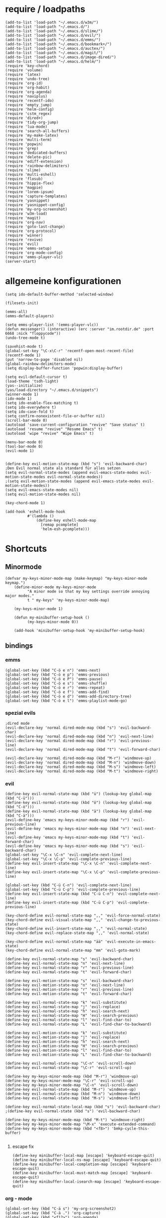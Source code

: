 * require / loadpaths
#+BEGIN_SRC elisp :tangle emacs_config.el
(add-to-list 'load-path "~/.emacs.d/w3m/")
(add-to-list 'load-path "~/.emacs.d/")
(add-to-list 'load-path "~/.emacs.d/slime/")
(add-to-list 'load-path "~/.emacs.d/evil/")
(add-to-list 'load-path "~/.emacs.d/emms/")
(add-to-list 'load-path "~/.emacs.d/bookmark+/")
(add-to-list 'load-path "~/.emacs.d/auctex/")
(add-to-list 'load-path "~/.emacs.d/magit/")
(add-to-list 'load-path "~/.emacs.d/image-dired/")
(add-to-list 'load-path "~/.emacs.d/helm/")
(require 'key-chord)
(require 'volume)
(require 'latex)
(require 'undo-tree)
(require 'org-id)
(require 'org-habit)
(require 'org-agenda)
(require 'naviplus)
(require 'recentf-ido)
(require 'empty_jump)
(require 'helm-config)
(require 'cstm_regex)
(require 'dired+)
(require 'tidy-org-jump)
(require 'lua-mode)
(require 'search-all-buffers)
(require 'my-make-latex)
(require 'multi-term)
(require 'popwin)
(require 'grep)
(require 'dedicated-buffers)
(require 'delete-pic)
(require 'ediff-extension)
(require 'rainbow-delimiters)
(require 'slime)
(require 'multi-eshell)
(require 'flosub)
(require 'hippie-flex)
(require 'magpie)
(require 'lorem-ipsum)
(require 'capture-templates)
(require 'yasnippet)
(require 'yasnippet-config)
(require 'my-org-screenshot)
(require 'w3m-load)
(require 'magit)
(require 'org-nav)
(require 'goto-last-change)
(require 'org-protocol)
(require 'winner)
(require 'revive)
(require 'evil)
(require 'emms-setup)
(require 'org-mode-config)
(require 'emms-player-vlc)
(server-start)
#+END_SRC
* allgemeine konfigurationen
#+BEGIN_SRC elisp :tangle emacs_config.el
(setq ido-default-buffer-method 'selected-window)

(filesets-init)

(emms-all)
(emms-default-players)

(setq emms-player-list '(emms-player-vlc))
(defun messenger() (interactive) (erc :server "im.rootdir.de" :port 6668 :nick "floppycode"))
(undo-tree-mode t)

(savehist-mode t)
(global-set-key "\C-x\C-r" 'recentf-open-most-recent-file)
(recentf-mode 1)
(put 'narrow-to-page 'disabled nil)
(global-rainbow-delimiters-mode)
(setq display-buffer-function 'popwin:display-buffer)

(setq evil-default-cursor t)
(load-theme 'tsdh-light)
(yas--initialize)
(yas/load-directory "~/.emacs.d/snippets")
(winner-mode 1)
(ido-mode 1)
(setq ido-enable-flex-matching t)
(setq ido-everywhere t)
(setq ido-case-fold t)
(setq confirm-nonexistent-file-or-buffer nil)
(scroll-bar-mode 0)
(autoload 'save-current-configuration "revive" "Save status" t)
(autoload 'resume "revive" "Resume Emacs" t)
(autoload 'wipe "revive" "Wipe Emacs" t)

(menu-bar-mode 0)
(tool-bar-mode 0)
(evil-mode 1)


(define-key evil-motion-state-map (kbd "s") 'evil-backward-char)
;Den Evil normal state als standard für alles setzen
(setq evil-normal-state-modes (append evil-emacs-state-modes evil-motion-state-modes evil-normal-state-modes))
;(setq evil-motion-state-modes (append evil-emacs-state-modes evil-motion-state-modes))
(setq evil-emacs-state-modes nil)
(setq evil-motion-state-modes nil)

(key-chord-mode 1)

(add-hook 'eshell-mode-hook
          #'(lambda ()
              (define-key eshell-mode-map 
                [remap pcomplete]
                'helm-esh-pcomplete)))
#+END_SRC
* Shortcuts
** Minormode
#+BEGIN_SRC elisp :tangle emacs_config.el
(defvar my-keys-minor-mode-map (make-keymap) "my-keys-minor-mode keymap.")   
    (define-minor-mode my-keys-minor-mode
          "A minor mode so that my key settings override annoying major modes."
	      t " my-keys" 'my-keys-minor-mode-map)
    
    (my-keys-minor-mode 1)
    
    (defun my-minibuffer-setup-hook ()
          (my-keys-minor-mode 0))
    
    (add-hook 'minibuffer-setup-hook 'my-minibuffer-setup-hook)
#+END_SRC
** bindings
*** emms
#+BEGIN_SRC elisp :tangle emacs_config.el
(global-set-key (kbd "C-ö e n") 'emms-next)
(global-set-key (kbd "C-ö e p") 'emms-previous)
(global-set-key (kbd "C-ö e P") 'emms-pause)
(global-set-key (kbd "C-ö e s") 'emms-shuffle)
(global-set-key (kbd "C-ö e r") 'emms-repeat)
(global-set-key (kbd "C-ö e f") 'emms-add-find)
(global-set-key (kbd "C-ö e d") 'emms-add-directory-tree)
(global-set-key (kbd "C-ö e l") 'emms-playlist-mode-go)
#+END_SRC
*** spezial evils
#+BEGIN_SRC elisp :tangle emacs_config.el
;dired mode
(evil-declare-key 'normal dired-mode-map (kbd "s") 'evil-backward-char)
(evil-declare-key 'normal dired-mode-map (kbd "n") 'evil-next-line)
(evil-declare-key 'normal dired-mode-map (kbd "r") 'evil-previous-line)
(evil-declare-key 'normal dired-mode-map (kbd "t") 'evil-forward-char)

(evil-declare-key 'normal dired-mode-map (kbd "M-r") 'windmove-up)
(evil-declare-key 'normal dired-mode-map (kbd "M-n") 'windmove-down)
(evil-declare-key 'normal dired-mode-map (kbd "M-s") 'windmove-left)
(evil-declare-key 'normal dired-mode-map (kbd "M-t") 'windmove-right)
#+END_SRC
*** evil
#+BEGIN_SRC elisp :tangle emacs_config.el
(define-key evil-normal-state-map (kbd "ü") (lookup-key global-map (kbd "C-ü")))
(define-key evil-normal-state-map (kbd "ö") (lookup-key global-map (kbd "C-ö")))
(define-key evil-normal-state-map (kbd "ä") (lookup-key global-map (kbd "C-ä")))
(evil-define-key 'emacs my-keys-minor-mode-map (kbd "r") 'evil-previous-line)
(evil-define-key 'emacs my-keys-minor-mode-map (kbd "n") 'evil-next-line)
(evil-define-key 'emacs my-keys-minor-mode-map (kbd "t") 'evil-forward-char)
(evil-define-key 'emacs my-keys-minor-mode-map (kbd "s") 'evil-backward-char)
(global-set-key "\C-x \C-n" 'evil-complete-next-line)
(global-set-key "\C-x \C-p" 'evil-complete-previous-line)
(define-key evil-insert-state-map "\C-x \C-n" 'evil-complete-next-line)
(define-key evil-insert-state-map "\C-x \C-p" 'evil-complete-previous-line)

(global-set-key (kbd "C-ü C-n") 'evil-complete-next-line)
(global-set-key (kbd "C-ü C-p") 'evil-complete-previous-line)
(define-key evil-insert-state-map (kbd "C-ü C-n") 'evil-complete-next-line)
(define-key evil-insert-state-map (kbd "C-ü C-p") 'evil-complete-previous-line)

(key-chord-define evil-normal-state-map ",," 'evil-force-normal-state)
(key-chord-define evil-visual-state-map ",," 'evil-change-to-previous-state)
(key-chord-define evil-insert-state-map ",," 'evil-normal-state)
(key-chord-define evil-replace-state-map ",," 'evil-normal-state)

(key-chord-define evil-normal-state-map "ää" 'evil-execute-in-emacs-state)
(key-chord-define evil-normal-state-map "mm" 'evil-goto-mark)

(define-key evil-normal-state-map "s" 'evil-backward-char)
(define-key evil-normal-state-map "n" 'evil-next-line)
(define-key evil-normal-state-map "r" 'evil-previous-line)
(define-key evil-normal-state-map "t" 'evil-forward-char)

(define-key evil-motion-state-map "s" 'evil-backward-char)
(define-key evil-motion-state-map "n" 'evil-next-line)
(define-key evil-motion-state-map "r" 'evil-previous-line)
(define-key evil-motion-state-map "t" 'evil-forward-char)

(define-key evil-normal-state-map "k" 'evil-substitute)
(define-key evil-normal-state-map "j" 'evil-replace)
(define-key evil-normal-state-map "h" 'evil-search-next)
(define-key evil-normal-state-map "H" 'evil-search-previous)
(define-key evil-normal-state-map "l" 'evil-find-char-to)
(define-key evil-normal-state-map "L" 'evil-find-char-to-backward)

(define-key evil-motion-state-map "k" 'evil-substitute)
(define-key evil-motion-state-map "j" 'evil-replace)
(define-key evil-motion-state-map "h" 'evil-search-next)
(define-key evil-motion-state-map "H" 'evil-search-previous)
(define-key evil-motion-state-map "l" 'evil-find-char-to)
(define-key evil-motion-state-map "L" 'evil-find-char-to-backward)

(define-key evil-normal-state-map "\C-n" 'evil-scroll-down)
(define-key evil-normal-state-map "\C-r" 'evil-scroll-up)

(define-key my-keys-minor-mode-map (kbd "M-r") 'windmove-up)
(define-key my-keys-minor-mode-map "\C-r" 'evil-scroll-up)
(define-key my-keys-minor-mode-map "\C-n" 'evil-scroll-down)
(define-key evil-normal-state-map (kbd "M-r") 'windmove-up)
(define-key evil-normal-state-map (kbd "M-n") 'windmove-down)
(define-key evil-normal-state-map (kbd "M-s") 'windmove-left)

(define-key evil-normal-state-local-map (kbd "s") 'evil-backward-char)
;(define-key evil-normal-state (kbd "s") 'evil-backward-char)

(define-key my-keys-minor-mode-map (kbd "M-t") 'windmove-right)
(define-key my-keys-minor-mode-map "\M-x" 'execute-extended-command)
(define-key my-keys-minor-mode-map (kbd "<f8>") 'bmkp-cycle-this-buffer)

#+END_SRC
**** escape fix
#+BEGIN_SRC elisp :tangle emacs_config.el
(define-key minibuffer-local-map [escape] 'keyboard-escape-quit)
(define-key minibuffer-local-ns-map [escape] 'keyboard-escape-quit)
(define-key minibuffer-local-completion-map [escape] 'keyboard-escape-quit)
(define-key minibuffer-local-must-match-map [escape] 'keyboard-escape-quit)
(define-key minibuffer-local-isearch-map [escape] 'keyboard-escape-quit)
#+END_SRC
*** org - mode
#+BEGIN_SRC elisp :tangle emacs_config.el
(global-set-key (kbd "C-ä s") 'my-org-screenshot2)
(global-set-key (kbd "C-ä .") 'org-capture)
(global-set-key (kbd "<f12>") 'org-agenda)
;(global-set-key (kbd "<f5>") 'bh/org-todo)
;(global-set-key (kbd "<f7>") 'bh/set-truncate-lines)
(global-set-key (kbd "<f11>") 'org-clock-goto)
#+END_SRC
*** allgemein
#+BEGIN_SRC elisp :tangle emacs_config.el
(define-key my-keys-minor-mode-map (kbd "<f7>") 'diredp-fileset)
(define-key my-keys-minor-mode-map (kbd "<f6>") 'eshell)
(key-chord-define my-keys-minor-mode-map (kbd "uu") (kbd "C-u"))

(define-key my-keys-minor-mode-map (kbd "<f5>") 'kill-frame)
(global-set-key (kbd "C-ä g") 'yas/make-placeholder)
(global-set-key (kbd "C-ä f") 'yas/new-snippet-with-content)
(global-set-key (kbd "C-ä h") 'yas/oneshot-snippet)
(global-set-key (kbd "C-ä k") 'epa-encrypt-region)
(global-set-key (kbd "C-ä K") 'epa-decrypt-region)
(global-set-key (kbd "C-ä e") 'eval-region)
(global-set-key (kbd "C-ä E") 'eval-buffer)
(global-set-key (kbd "C-ö O") 'search-all-buffers)
(global-set-key (kbd "C-ö o") 'helm-occur)
(global-set-key (kbd "C-ö C-o") 'helm-multi-occur)
(global-set-key (kbd "C-ö d") 'doc-view-mode)
(define-key evil-normal-state-map "u" 'undo-tree-undo)
(define-key evil-normal-state-map "U" 'undo-tree-redo)
(global-set-key (kbd "C-ä l") 'my-make-latex)
(global-set-key (kbd "C-ä L") 'my-make-latex-replace)
(global-set-key (kbd "C-ä x") 'org-preview-latex-fragment)
(global-set-key (kbd "C-ä w s") 'save-current-configuration)
(global-set-key (kbd "C-ä w r") 'resume)
(global-unset-key (kbd "C-t"))
(global-set-key (kbd "C-t") popwin:keymap)
(define-key evil-normal-state-map (kbd "C-t") popwin:keymap)
(define-key evil-insert-state-map (kbd "C-t") popwin:keymap)
(global-set-key (kbd "C-ä w d") 'dedi_func)
(global-set-key (kbd "C-ä w D") 'undedi_func)
(global-set-key (kbd "C-ä w u") 'winner-undo)


(global-set-key (kbd "C-x f") 'ido-find-file)
(global-set-key (kbd "C-ä f") 'ido-find-file-other-window)
(global-set-key (kbd "C-ä b") 'ido-switch-buffer-other-window)
(global-set-key (kbd "C-ö b") 'ido-display-buffer)
(global-set-key (kbd "C-ö f") 'ido-display-file)
(global-set-key (kbd "C-x C-b") 'ido-switch-buffer)
(global-set-key (kbd "C-x C-f") 'ido-find-file)
(global-set-key (kbd "C-ä C-b") 'ido-switch-buffer-other-window)
(global-set-key (kbd "C-ä C-f") 'ido-find-file-other-window)
(global-set-key (kbd "C-ö C-b") 'ido-display-buffer)
(global-set-key (kbd "C-ö C-f") 'ido-display-file)


(global-set-key (kbd "C-x g") 'recentf-interactive-complete)
(global-set-key (kbd "C-ö n") 'jumpToNextEmpty)
(global-set-key (kbd "C-ö r") 'jumpToPrevEmpty)
(global-set-key (kbd "C-ö C-n") 'jumpToNextEmpty)
(global-set-key (kbd "C-ö C-r") 'jumpToPrevEmpty)
(global-set-key (kbd "C-)") 'jumpToNextEmpty)
(global-set-key (kbd "C-(") 'jumpToPrevEmpty)

(global-set-key (kbd "C-ä i") 'cstmRegexNextManager)
(global-set-key (kbd "C-ä u") 'cstmRegexPrevManager)
(global-set-key (kbd "C-ö t") 'org-tree-to-indirect-buffer)
(global-set-key (kbd "C-ö h") 'pop-global-mark)
(global-set-key (kbd "C-ä n") 'yas-new-snippet)
(global-set-key (kbd "C-ä q") 'yas-load-snippet-buffer)
(global-set-key (kbd "C-ö g") 'jump-vert-up)
(global-set-key (kbd "C-ö G") 'jump-vert-down)
(global-set-key (kbd "C-ö l") 'list-matching-lines)
(global-set-key (kbd "C-ö m l") 'magit-pull)
(global-set-key (kbd "C-ö m h") 'magit-push)
(global-set-key (kbd "C-ö m s") 'magit-status)
(global-set-key (kbd "M-ä") 'move-to-window-line-top-bottom)
(global-set-key (kbd "M-ö") 'hippie-expand)
(global-set-key (kbd "C-ä c") 'dabbrev-completion)
(global-set-key (kbd "C-ü") (lookup-key global-map (kbd "C-x")))
(global-set-key (kbd "C-ö k") 'helm-show-kill-ring)
(global-unset-key "\M-h")
(global-set-key (kbd "M-h M-x") 'helm-M-x)
(define-key global-map (kbd "M-h M-x") 'helm-M-x)
(define-key evil-normal-state-map (kbd "M-h M-x") 'helm-M-x)
(global-set-key (kbd "C-ö s") 'helm-do-grep)
(global-set-key (kbd "C-ö D") 'org-display-inline-images) 
(global-set-key (kbd "M-m") 'helm-for-files)
(global-set-key (kbd "C-ö h") 'helm-c-apropos)
(global-set-key (kbd "C-ö i") 'helm-imenu)

(global-set-key (kbd "C-x ö b") 'view-buffer-other-window)
(global-set-key (kbd "C-x ö f") 'find-file-other-window)

(defalias 'kill-frame 'delete-frame)

(global-set-key (kbd "C-ä b") 'flosub-readall)


(global-set-key (kbd "C-ä v") 'eval-expression)

(define-key evil-normal-state-map (kbd "M-w") 'bury-buffer)
(define-key evil-normal-state-map (kbd "C-ä o") 'org-babel-tangle)
(define-key evil-normal-state-map (kbd "C-ä v") 'revert-buffer)
(define-key global-map (kbd "C-ö ä") 'magpie-expand)
(define-key global-map (kbd "C-ä ö") 'flosub)
(setq org-default-notes-file (concat org-directory "/notes.org"))
(define-key global-map (kbd "C-ö ö") 'org-capture)
(global-set-key (kbd "C-ö a") 'helm-org-headlines)
(global-set-key (kbd "C-x j n") 'bmkp-cycle-this-buffer)
(global-set-key (kbd "C-M-n") 'jump-head-up-wrapper)
(global-set-key (kbd "C-ä r") 'repeat)
;(key-chord-define my-keys-minor-mode-map (kbd "öö") (kbd "C-ä r"))

#+END_SRC

** Synergyfix
#+BEGIN_SRC elisp :tangle emacs_config.el
(global-set-key (kbd "C-#") (lookup-key global-map (kbd "C-ü")))
(add-hook 'org-mode-hook (lambda() (define-key (current-local-map) (kbd "C-#") (lookup-key global-map (kbd "C-ü")))))
(global-set-key (kbd "C-6") (lookup-key global-map (kbd "C-ö")))
(global-set-key (kbd "C-|") (lookup-key global-map (kbd "C-ä")))
#+END_SRC

* Python config
;;; (autoload 'pymacs-apply "pymacs")
;;; (autoload 'pymacs-call "pymacs")
;;; (autoload 'pymacs-eval "pymacs" nil t)
;;; (autoload 'pymacs-exec "pymacs" nil t)
;;; (autoload 'pymacs-load "pymacs" nil t)
;;; (autoload 'pymacs-autoload "pymacs")
;;; (pymacs-load "ropemacs" "rope")
;;; (autoload 'pymacs-load "pymacs" 't)
;;; ropemacs-enable-autoimport 'ls

* eshell fix
#+BEGIN_SRC elisp :tangle emacs_config
(setq eshell-prompt-function
      (lambda ()
	(concat (eshell/pwd) "\n$"))
      eshell-prompt-regexp (concat "^" (regexp-quote "$")))
#+END_SRC

* org
** Module
#+BEGIN_SRC elisp :tangle emacs_config.el
; Enable habit tracking (and a bunch of other modules)
(setq org-modules (quote (org-bbdb
                          org-bibtex
                          org-crypt
                          org-gnus
                          org-id
                          org-info
                          org-jsinfo
                          org-habit
                          org-inlinetask
                          org-irc
                          org-mew
                          org-mhe
                          org-protocol
                          org-rmail
                          org-vm
                          org-wl
                          org-w3m)))
#+END_SRC
** generelle Funktionen
*** iimage mode
#+BEGIN_SRC elisp :tangle emacs_config.el
(iimage-mode)
(add-to-list 'iimage-mode-image-regex-alist
(cons (concat "\\[\\[file:\\(~?" iimage-mode-image-filename-regex "\\)\\]") 1))
(add-hook 'org-mode-hook '(lambda () (org-turn-on-iimage-in-org)))
(defun org-turn-on-iimage-in-org ()
(interactive)
(turn-on-iimage-mode)
(set-face-underline-p 'org-link nil))
(defun org-toggle-iimage-in-org ()
(interactive)
(if (face-underline-p 'org-link)
(set-face-underline-p 'org-link nil)
(set-face-underline-p 'org-link t))
(call-interactively 'iimage-mode))
#+END_SRC
*** bh funktionen
#+BEGIN_SRC elisp :tangle emacs_config.el
(defun bh/widen ()
  (interactive)
  (if (equal major-mode 'org-agenda-mode)
      (org-agenda-remove-restriction-lock)
    (widen)
    (org-agenda-remove-restriction-lock)))

(add-hook 'org-agenda-mode-hook
          '(lambda () (org-defkey org-agenda-mode-map "W" 'bh/widen))
          'append)
(defun bh/find-project-task ()
  "Move point to the parent (project) task if any"
  (save-restriction
    (widen)
    (let ((parent-task (save-excursion (org-back-to-heading 'invisible-ok) (point))))
      (while (org-up-heading-safe)
        (when (member (nth 2 (org-heading-components)) org-todo-keywords-1)
          (setq parent-task (point))))
      (goto-char parent-task)
      parent-task)))
(defun bh/clock-out-maybe ()
  (when (and bh/keep-clock-running
             (not org-clock-clocking-in)
             (marker-buffer org-clock-default-task)
             (not org-clock-resolving-clocks-due-to-idleness))
    (bh/clock-in-parent-task)))
(defun bh/clock-in-parent-task ()
  "Move point to the parent (project) task if any and clock in"
  (let ((parent-task))
    (save-excursion
      (save-restriction
        (widen)
        (while (and (not parent-task) (org-up-heading-safe))
          (when (member (nth 2 (org-heading-components)) org-todo-keywords-1)
            (setq parent-task (point))))
        (if parent-task
            (org-with-point-at parent-task
              (org-clock-in))
          (when bh/keep-clock-running
            (bh/clock-in-default-task)))))))
(defun bh/punch-in (arg)
  "Start continuous clocking and set the default task to the
selected task.  If no task is selected set the Organization task
as the default task."
  (interactive "p")
  (setq bh/keep-clock-running t)
  (if (equal major-mode 'org-agenda-mode)
      ;;
      ;; We're in the agenda
      ;;
      (let* ((marker (org-get-at-bol 'org-hd-marker))
             (tags (org-with-point-at marker (org-get-tags-at))))
        (if (and (eq arg 4) tags)
            (org-agenda-clock-in '(16))
          (bh/clock-in-organization-task-as-default)))
    ;;
    ;; We are not in the agenda
    ;;
    (save-restriction
      (widen)
      ; Find the tags on the current task
      (if (and (equal major-mode 'org-mode) (not (org-before-first-heading-p)) (eq arg 4))
          (org-clock-in '(16))
        (bh/clock-in-organization-task-as-default)))))

(defun bh/punch-out ()
  (interactive)
  (setq bh/keep-clock-running nil)
  (when (org-clock-is-active)
    (org-clock-out))
  (org-agenda-remove-restriction-lock))

(defun bh/clock-in-default-task ()
  (save-excursion
    (org-with-point-at org-clock-default-task
      (org-clock-in))))
(defun bh/clock-in-to-next (kw)
  "Switch a task from TODO to NEXT when clocking in.
Skips capture tasks, projects, and subprojects.
Switch projects and subprojects from NEXT back to TODO"
  (when (not (and (boundp 'org-capture-mode) org-capture-mode))
    (cond
     ((and (member (org-get-todo-state) (list "TODO"))
           (bh/is-task-p))
      "NEXT")
     ((and (member (org-get-todo-state) (list "NEXT"))
           (bh/is-project-p))
      "TODO"))))
(defun bh/hide-other ()
  (interactive)
  (save-excursion
    (org-back-to-heading 'invisible-ok)
    (hide-other)
    (org-cycle)
    (org-cycle)
    (org-cycle)))

(defun bh/set-truncate-lines ()
  "Toggle value of truncate-lines and refresh window display."
  (interactive)
  (setq truncate-lines (not truncate-lines))
  ;; now refresh window display (an idiom from simple.el):
  (save-excursion
    (set-window-start (selected-window)
                      (window-start (selected-window)))))
(defun bh/make-org-scratch ()
  (interactive)
  (find-file "/tmp/publish/scratch.org")
  (gnus-make-directory "/tmp/publish"))

(defun bh/switch-to-scratch ()
  (interactive)
  (switch-to-buffer "*scratch*"))
(defun bh/clock-in-task-by-id (id)
  "Clock in a task by id"
  (org-with-point-at (org-id-find id 'marker)
    (org-clock-in nil)))
(defun bh/clock-in-organization-task-as-default ()
  (interactive)
  (org-with-point-at (org-id-find bh/organization-task-id 'marker)
    (org-clock-in '(16))))

(defun bh/clock-in-last-task (arg)
  "Clock in the interrupted task if there is one
Skip the default task and get the next one.
A prefix arg forces clock in of the default task."
  (interactive "p")
  (let ((clock-in-to-task
         (cond
          ((eq arg 4) org-clock-default-task)
          ((and (org-clock-is-active)
                (equal org-clock-default-task (cadr org-clock-history)))
           (caddr org-clock-history))
          ((org-clock-is-active) (cadr org-clock-history))
          ((equal org-clock-default-task (car org-clock-history)) (cadr org-clock-history))
          (t (car org-clock-history)))))
    (widen)
    (org-with-point-at clock-in-to-task
      (org-clock-in nil))))

(defun bh/mark-next-parent-tasks-todo ()
  "Visit each parent task and change NEXT states to TODO"
  (let ((mystate (or (and (fboundp 'org-state)
                          state)
                     (nth 2 (org-heading-components)))))
    (when (equal mystate "NEXT")
      (save-excursion
        (while (org-up-heading-safe)
          (when (member (nth 2 (org-heading-components)) (list "NEXT"))
            (org-todo "TODO")))))))
#+END_SRC 
** agenda files
#+BEGIN_SRC elisp :tangle emacs_config.el
(setq org-agenda-files (quote ("~/Zettelkasten/todo.org"
			       "~/Zettelkasten/logik.org"
			       "~/Zettelkasten/elementare_stochastik.org"
			       "~/Zettelkasten/webdesign.org"
			       "~/Zettelkasten/theoretische_informatik.org"
			       "~/Zettelkasten/softwaretechnik.org"
			       "~/Zettelkasten/Software.org"
			       "~/Zettelkasten/zettelkasten.org"
			       "~/Zettelkasten/refile.org"
			       "~/Zettelkasten/bugs.org"
			       "~/Zettelkasten/organisation.org")))
#+END_SRC

** agenda functions
#+BEGIN_SRC elisp :tangle emacs_config.el
(defun bh/list-sublevels-for-projects-indented ()
  "Set org-tags-match-list-sublevels so when restricted to a subtree we list all subtasks.
  This is normally used by skipping functions where this variable is already local to the agenda."
  (if (marker-buffer org-agenda-restrict-begin)
      (setq org-tags-match-list-sublevels 'indented)
    (setq org-tags-match-list-sublevels nil))
  nil)

(defun bh/list-sublevels-for-projects ()
  "Set org-tags-match-list-sublevels so when restricted to a subtree we list all subtasks.
  This is normally used by skipping functions where this variable is already local to the agenda."
  (if (marker-buffer org-agenda-restrict-begin)
      (setq org-tags-match-list-sublevels t)
    (setq org-tags-match-list-sublevels nil))
  nil)
(defun bh/skip-stuck-projects ()
  "Skip trees that are not stuck projects"
  (save-restriction
    (widen)
    (let ((next-headline (save-excursion (or (outline-next-heading) (point-max)))))
      (if (bh/is-project-p)
          (let* ((subtree-end (save-excursion (org-end-of-subtree t)))
                 (has-next ))
            (save-excursion
              (forward-line 1)
              (while (and (not has-next) (< (point) subtree-end) (re-search-forward "^\\*+ NEXT " subtree-end t))
                (unless (member "WAITING" (org-get-tags-at))
                  (setq has-next t))))
            (if has-next
                nil
              next-headline)) ; a stuck project, has subtasks but no next task
        nil))))

(defun bh/skip-non-stuck-projects ()
  "Skip trees that are not stuck projects"
  (bh/list-sublevels-for-projects-indented)
  (save-restriction
    (widen)
    (let ((next-headline (save-excursion (or (outline-next-heading) (point-max)))))
      (if (bh/is-project-p)
          (let* ((subtree-end (save-excursion (org-end-of-subtree t)))
                 (has-next ))
            (save-excursion
              (forward-line 1)
              (while (and (not has-next) (< (point) subtree-end) (re-search-forward "^\\*+ NEXT " subtree-end t))
                (unless (member "WAITING" (org-get-tags-at))
                  (setq has-next t))))
            (if has-next
                next-headline
              nil)) ; a stuck project, has subtasks but no next task
        next-headline))))

(defun bh/skip-non-projects ()
  "Skip trees that are not projects"
  (bh/list-sublevels-for-projects-indented)
  (if (save-excursion (bh/skip-non-stuck-projects))
      (save-restriction
        (widen)
        (let ((subtree-end (save-excursion (org-end-of-subtree t))))
          (cond
           ((and (bh/is-project-p)
                 (marker-buffer org-agenda-restrict-begin))
            nil)
           ((and (bh/is-project-p)
                 (not (marker-buffer org-agenda-restrict-begin))
                 (not (bh/is-project-subtree-p)))
            nil)
           (t
            subtree-end))))
    (save-excursion (org-end-of-subtree t))))

(defun bh/skip-project-trees-and-habits ()
  "Skip trees that are projects"
  (save-restriction
    (widen)
    (let ((subtree-end (save-excursion (org-end-of-subtree t))))
      (cond
       ((bh/is-project-p)
        subtree-end)
       ((org-is-habit-p)
        subtree-end)
       (t
        nil)))))

(defun bh/skip-projects-and-habits-and-single-tasks ()
  "Skip trees that are projects, tasks that are habits, single non-project tasks"
  (save-restriction
    (widen)
    (let ((next-headline (save-excursion (or (outline-next-heading) (point-max)))))
      (cond
       ((org-is-habit-p)
        next-headline)
       ((bh/is-project-p)
        next-headline)
       ((and (bh/is-task-p) (not (bh/is-project-subtree-p)))
        next-headline)
       (t
        nil)))))

(defun bh/skip-project-tasks-maybe ()
  "Show tasks related to the current restriction.
When restricted to a project, skip project and sub project tasks, habits, NEXT tasks, and loose tasks.
When not restricted, skip project and sub-project tasks, habits, and project related tasks."
  (save-restriction
    (widen)
    (let* ((subtree-end (save-excursion (org-end-of-subtree t)))
           (next-headline (save-excursion (or (outline-next-heading) (point-max))))
           (limit-to-project (marker-buffer org-agenda-restrict-begin)))
      (cond
       ((bh/is-project-p)
        next-headline)
       ((org-is-habit-p)
        subtree-end)
       ((and (not limit-to-project)
             (bh/is-project-subtree-p))
        subtree-end)
       ((and limit-to-project
             (bh/is-project-subtree-p)
             (member (org-get-todo-state) (list "NEXT")))
        subtree-end)
       (t
        nil)))))

(defun bh/skip-projects-and-habits ()
  "Skip trees that are projects and tasks that are habits"
  (save-restriction
    (widen)
    (let ((subtree-end (save-excursion (org-end-of-subtree t))))
      (cond
       ((bh/is-project-p)
        subtree-end)
       ((org-is-habit-p)
        subtree-end)
       (t
        nil)))))

(defun bh/skip-non-subprojects ()
  "Skip trees that are not projects"
  (let ((next-headline (save-excursion (outline-next-heading))))
    (if (bh/is-subproject-p)
        nil
      next-headline)))
(defun bh/is-project-p ()
  "Any task with a todo keyword subtask"
  (save-restriction
    (widen)
    (let ((has-subtask)
          (subtree-end (save-excursion (org-end-of-subtree t)))
          (is-a-task (member (nth 2 (org-heading-components)) org-todo-keywords-1)))
      (save-excursion
        (forward-line 1)
        (while (and (not has-subtask)
                    (< (point) subtree-end)
                    (re-search-forward "^\*+ " subtree-end t))
          (when (member (org-get-todo-state) org-todo-keywords-1)
            (setq has-subtask t))))
      (and is-a-task has-subtask))))

(defun bh/is-project-subtree-p ()
  "Any task with a todo keyword that is in a project subtree.
Callers of this function already widen the buffer view."
  (let ((task (save-excursion (org-back-to-heading 'invisible-ok)
                              (point))))
    (save-excursion
      (bh/find-project-task)
      (if (equal (point) task)
          nil
        t))))

(defun bh/is-task-p ()
  "Any task with a todo keyword and no subtask"
  (save-restriction
    (widen)
    (let ((has-subtask)
          (subtree-end (save-excursion (org-end-of-subtree t)))
          (is-a-task (member (nth 2 (org-heading-components)) org-todo-keywords-1)))
      (save-excursion
        (forward-line 1)
        (while (and (not has-subtask)
                    (< (point) subtree-end)
                    (re-search-forward "^\*+ " subtree-end t))
          (when (member (org-get-todo-state) org-todo-keywords-1)
            (setq has-subtask t))))
      (and is-a-task (not has-subtask)))))
(defun bh/is-subproject-p ()
  "Any task which is a subtask of another project"
  (let ((is-subproject)
        (is-a-task (member (nth 2 (org-heading-components)) org-todo-keywords-1)))
    (save-excursion
      (while (and (not is-subproject) (org-up-heading-safe))
        (when (member (nth 2 (org-heading-components)) org-todo-keywords-1)
          (setq is-subproject t))))
    (and is-a-task is-subproject)))
(defun bh/is-not-scheduled-or-deadline (date-str)
  (and (not (bh/is-deadline date-str))
       (not (bh/is-scheduled date-str))))

(defun bh/is-due-deadline (date-str)
  (string-match "Deadline:" date-str))

(defun bh/is-late-deadline (date-str)
  (string-match "In *\\(-.*\\)d\.:" date-str))

(defun bh/is-pending-deadline (date-str)
  (string-match "In \\([^-]*\\)d\.:" date-str))

(defun bh/is-deadline (date-str)
  (or (bh/is-due-deadline date-str)
      (bh/is-late-deadline date-str)
      (bh/is-pending-deadline date-str)))

(defun bh/is-scheduled (date-str)
  (or (bh/is-scheduled-today date-str)
      (bh/is-scheduled-late date-str)))

(defun bh/is-scheduled-today (date-str)
  (string-match "Scheduled:" date-str))

(defun bh/is-scheduled-late (date-str)
  (string-match "Sched\.\\(.*\\)x:" date-str))
(setq org-agenda-cmp-user-defined 'bh/agenda-sort)

(defun bh/agenda-sort (a b)
  "Sorting strategy for agenda items.
Late deadlines first, then scheduled, then non-late deadlines"
  (let (result num-a num-b)
    (cond
     ; time specific items are already sorted first by org-agenda-sorting-strategy

     ; non-deadline and non-scheduled items next
     ((bh/agenda-sort-test 'bh/is-not-scheduled-or-deadline a b))

     ; deadlines for today next
     ((bh/agenda-sort-test 'bh/is-due-deadline a b))

     ; late deadlines next
     ((bh/agenda-sort-test-num 'bh/is-late-deadline '< a b))

     ; scheduled items for today next
     ((bh/agenda-sort-test 'bh/is-scheduled-today a b))

     ; late scheduled items next
     ((bh/agenda-sort-test-num 'bh/is-scheduled-late '> a b))

     ; pending deadlines last
     ((bh/agenda-sort-test-num 'bh/is-pending-deadline '< a b))

     ; finally default to unsorted
     (t (setq result nil)))
    result))

(defmacro bh/agenda-sort-test (fn a b)
  "Test for agenda sort"
  `(cond
    ; if both match leave them unsorted
    ((and (apply ,fn (list ,a))
          (apply ,fn (list ,b)))
     (setq result nil))
    ; if a matches put a first
    ((apply ,fn (list ,a))
     (setq result -1))
    ; otherwise if b matches put b first
    ((apply ,fn (list ,b))
     (setq result 1))
    ; if none match leave them unsorted
    (t nil)))

(defmacro bh/agenda-sort-test-num (fn compfn a b)
  `(cond
    ((apply ,fn (list ,a))
     (setq num-a (string-to-number (match-string 1 ,a)))
     (if (apply ,fn (list ,b))
         (progn
           (setq num-b (string-to-number (match-string 1 ,b)))
           (setq result (if (apply ,compfn (list num-a num-b))
                            -1
                          1)))
       (setq result -1)))
    ((apply ,fn (list ,b))
     (setq result 1))
    (t nil)))
(defun bh/restrict-to-file-or-follow (arg)
  "Set agenda restriction to 'file or with argument invoke follow mode.
I don't use follow mode very often but I restrict to file all the time
so change the default 'F' binding in the agenda to allow both"
  (interactive "p")
  (if (equal arg 4)
      (org-agenda-follow-mode)
    (if (equal major-mode 'org-agenda-mode)
        (bh/set-agenda-restriction-lock 4)
      (widen))))
(add-hook 'org-agenda-mode-hook
          '(lambda () (org-defkey org-agenda-mode-map "F" 'bh/restrict-to-file-or-follow))
          'append)

(defun bh/narrow-to-org-subtree ()
  (widen)
  (org-narrow-to-subtree))

(defun bh/narrow-to-subtree ()
  (interactive)
  (if (equal major-mode 'org-agenda-mode)
      (org-with-point-at (org-get-at-bol 'org-hd-marker)
        (bh/narrow-to-org-subtree)
        (save-restriction
          (org-agenda-set-restriction-lock)))
    (bh/narrow-to-org-subtree)
    (save-restriction
      (org-agenda-set-restriction-lock))))

(add-hook 'org-agenda-mode-hook
          '(lambda () (org-defkey org-agenda-mode-map "N" 'bh/narrow-to-subtree))
          'append)

(defun bh/narrow-up-one-org-level ()
  (widen)
  (save-excursion
    (outline-up-heading 1 'invisible-ok)
    (bh/narrow-to-org-subtree)))

(defun bh/get-pom-from-agenda-restriction-or-point ()
  (or (org-get-at-bol 'org-hd-marker)
      (and (marker-position org-agenda-restrict-begin) org-agenda-restrict-begin)
      (and (equal major-mode 'org-mode) (point))
      org-clock-marker))

(defun bh/narrow-up-one-level ()
  (interactive)
  (if (equal major-mode 'org-agenda-mode)
      (org-with-point-at (bh/get-pom-from-agenda-restriction-or-point)
        (bh/narrow-up-one-org-level))
    (bh/narrow-up-one-org-level)))

(add-hook 'org-agenda-mode-hook
          '(lambda () (org-defkey org-agenda-mode-map "U" 'bh/narrow-up-one-level))
          'append)

(defun bh/narrow-to-org-project ()
  (widen)
  (save-excursion
    (bh/find-project-task)
    (bh/narrow-to-org-subtree)))

(defun bh/narrow-to-project ()
  (interactive)
  (if (equal major-mode 'org-agenda-mode)
      (org-with-point-at (bh/get-pom-from-agenda-restriction-or-point)
        (bh/narrow-to-org-project)
        (save-restriction
          (org-agenda-set-restriction-lock)))
    (bh/narrow-to-org-project)
    (save-restriction
      (org-agenda-set-restriction-lock))))

(add-hook 'org-agenda-mode-hook
          '(lambda () (org-defkey org-agenda-mode-map "P" 'bh/narrow-to-project))
          'append)

(defvar bh/current-view-project nil)

(defun bh/view-next-project ()
  (interactive)
  (unless (marker-position org-agenda-restrict-begin)
    (goto-char (point-min))
    (setq bh/current-view-project (point)))
  (bh/widen)
  (goto-char bh/current-view-project)
  (forward-visible-line 1)
  (while (and (< (point) (point-max))
              (or (not (org-get-at-bol 'org-hd-marker))
                  (org-with-point-at (org-get-at-bol 'org-hd-marker)
                    (or (not (bh/is-project-p))
                        (bh/is-project-subtree-p)))))
    (forward-visible-line 1))
  (setq bh/current-view-project (point))
  (if (org-get-at-bol 'org-hd-marker)
      (progn
        (bh/narrow-to-project)
        (org-agenda-redo)
        (beginning-of-buffer))
    (beginning-of-buffer)
    (error "All projects viewed.")))

(add-hook 'org-agenda-mode-hook
          '(lambda () (org-defkey org-agenda-mode-map "V" 'bh/view-next-project))
          'append)
(defun bh/clock-in-task-by-id (id)
  "Clock in a task by id"
  (org-with-point-at (org-id-find id 'marker)
    (org-clock-in nil)))

(defun bh/clock-in-last-task (arg)
  "Clock in the interrupted task if there is one
Skip the default task and get the next one.
A prefix arg forces clock in of the default task."
  (interactive "p")
  (let ((clock-in-to-task
         (cond
          ((eq arg 4) org-clock-default-task)
          ((and (org-clock-is-active)
                (equal org-clock-default-task (cadr org-clock-history)))
           (caddr org-clock-history))
          ((org-clock-is-active) (cadr org-clock-history))
          ((equal org-clock-default-task (car org-clock-history)) (cadr org-clock-history))
          (t (car org-clock-history)))))
    (widen)
    (org-with-point-at clock-in-to-task
      (org-clock-in nil))))

(defun bh/mark-next-parent-tasks-todo ()
  "Visit each parent task and change NEXT states to TODO"
  (let ((mystate (or (and (fboundp 'org-state)
                          state)
                     (nth 2 (org-heading-components)))))
    (when (equal mystate "NEXT")
      (save-excursion
        (while (org-up-heading-safe)
          (when (member (nth 2 (org-heading-components)) (list "NEXT"))
            (org-todo "TODO")))))))
(defun bh/clock-in-task-by-id (id)
  "Clock in a task by id"
  (org-with-point-at (org-id-find id 'marker)
    (org-clock-in nil)))

(defun bh/clock-in-last-task (arg)
  "Clock in the interrupted task if there is one
Skip the default task and get the next one.
A prefix arg forces clock in of the default task."
  (interactive "p")
  (let ((clock-in-to-task
         (cond
          ((eq arg 4) org-clock-default-task)
          ((and (org-clock-is-active)
                (equal org-clock-default-task (cadr org-clock-history)))
           (caddr org-clock-history))
          ((org-clock-is-active) (cadr org-clock-history))
          ((equal org-clock-default-task (car org-clock-history)) (cadr org-clock-history))
          (t (car org-clock-history)))))
    (widen)
    (org-with-point-at clock-in-to-task
      (org-clock-in nil))))

(defun bh/mark-next-parent-tasks-todo ()
  "Visit each parent task and change NEXT states to TODO"
  (let ((mystate (or (and (fboundp 'org-state)
                          state)
                     (nth 2 (org-heading-components)))))
    (when (equal mystate "NEXT")
      (save-excursion
        (while (org-up-heading-safe)
          (when (member (nth 2 (org-heading-components)) (list "NEXT"))
            (org-todo "TODO")))))))
#+END_SRC
** agenda menus
#+BEGIN_SRC elisp :tangle emacs_config.el
;; Custom agenda command definitions
(setq org-agenda-custom-commands
      (quote (("N" "Notes" tags "NOTE"
               ((org-agenda-overriding-header "Notes")
                (org-tags-match-list-sublevels t)))
              ("h" "Habits" tags-todo "STYLE=\"habit\""
               ((org-agenda-overriding-header "Habits")
                (org-agenda-sorting-strategy
                 '(todo-state-down effort-up category-keep))))
              (" " "Agenda"
               ((agenda "" nil)
                (tags "REFILE"
                      ((org-agenda-overriding-header "Tasks to Refile")
                       (org-tags-match-list-sublevels nil)))
                (tags-todo "-HOLD-CANCELLED/!"
                           ((org-agenda-overriding-header "Projects")
                            (org-agenda-skip-function 'bh/skip-non-projects)
                            (org-agenda-sorting-strategy
                             '(category-keep))))
                (tags-todo "-CANCELLED/!"
                           ((org-agenda-overriding-header "Stuck Projects")
                            (org-agenda-skip-function 'bh/skip-non-stuck-projects)))
                (tags-todo "-WAITING-CANCELLED/!NEXT"
                           ((org-agenda-overriding-header "Next Tasks")
                            (org-agenda-skip-function 'bh/skip-projects-and-habits-and-single-tasks)
                            (org-agenda-todo-ignore-scheduled t)
                            (org-agenda-todo-ignore-deadlines t)
                            (org-agenda-todo-ignore-with-date t)
                            (org-tags-match-list-sublevels t)
                            (org-agenda-sorting-strategy
                             '(todo-state-down effort-up category-keep))))
                (tags-todo "-REFILE-CANCELLED/!-HOLD-WAITING"
                           ((org-agenda-overriding-header "Tasks")
                            (org-agenda-skip-function 'bh/skip-project-tasks-maybe)
                            (org-agenda-todo-ignore-scheduled t)
                            (org-agenda-todo-ignore-deadlines t)
                            (org-agenda-todo-ignore-with-date t)
                            (org-agenda-sorting-strategy
                             '(category-keep))))
                (tags-todo "-CANCELLED+WAITING/!"
                           ((org-agenda-overriding-header "Waiting and Postponed Tasks")
                            (org-agenda-skip-function 'bh/skip-stuck-projects)
                            (org-tags-match-list-sublevels nil)
                            (org-agenda-todo-ignore-scheduled 'future)
                            (org-agenda-todo-ignore-deadlines 'future)))
                )
               nil)
              ("r" "Tasks to Refile" tags "REFILE"
               ((org-agenda-overriding-header "Tasks to Refile")
                (org-tags-match-list-sublevels nil)))
              ("#" "Stuck Projects" tags-todo "-CANCELLED/!"
               ((org-agenda-overriding-header "Stuck Projects")
                (org-agenda-skip-function 'bh/skip-non-stuck-projects)))
              ("n" "Next Tasks" tags-todo "-WAITING-CANCELLED/!NEXT"
               ((org-agenda-overriding-header "Next Tasks")
                (org-agenda-skip-function 'bh/skip-projects-and-habits-and-single-tasks)
                (org-agenda-todo-ignore-scheduled t)
                (org-agenda-todo-ignore-deadlines t)
                (org-agenda-todo-ignore-with-date t)
                (org-tags-match-list-sublevels t)
                (org-agenda-sorting-strategy
                 '(todo-state-down effort-up category-keep))))
              ("R" "Tasks" tags-todo "-REFILE-CANCELLED/!-HOLD-WAITING"
               ((org-agenda-overriding-header "Tasks")
                (org-agenda-skip-function 'bh/skip-project-tasks-maybe)
                (org-agenda-sorting-strategy
                 '(category-keep))))
              ("p" "Projects" tags-todo "-HOLD-CANCELLED/!"
               ((org-agenda-overriding-header "Projects")
                (org-agenda-skip-function 'bh/skip-non-projects)
                (org-agenda-sorting-strategy
                 '(category-keep))))
              ("w" "Waiting Tasks" tags-todo "-CANCELLED+WAITING/!"
               ((org-agenda-overriding-header "Waiting and Postponed tasks"))
               (org-tags-match-list-sublevels nil))
              ("d" "default tasks" tags "default" 
                ((org-agenda-overriding-header "Default Tasks")))
              ("A" "Tasks to Archive" tags "-REFILE/"
               ((org-agenda-overriding-header "Tasks to Archive")
                (org-agenda-skip-function 'bh/skip-non-archivable-tasks)
                (org-tags-match-list-sublevels nil))))))
#+END_SRC

** todo faces
#+BEGIN_SRC elisp :tangle emacs_config.el
(setq org-todo-keywords
      (quote ((sequence "TODO(t)" "NEXT(n)" "|" "DONE(d!/!)")
              (sequence "WAITING(w@/!)" "HOLD(h@/!)" "|" "CANCELLED(c@/!)" "PHONE"))))
(setq org-todo-keyword-faces
      (quote (("TODO" :foreground "red" :weight bold)
              ("NEXT" :foreground "blue" :weight bold)
              ("DONE" :foreground "forest green" :weight bold)
              ("WAITING" :foreground "orange" :weight bold)
              ("HOLD" :foreground "magenta" :weight bold)
              ("CANCELLED" :foreground "forest green" :weight bold)
              ("PHONE" :foreground "forest green" :weight bold))))

(setq org-use-fast-todo-selection t)
(setq org-treat-S-cursor-todo-selection-as-state-change nil)

(setq org-todo-state-tags-triggers
      (quote (("CANCELLED" ("CANCELLED" . t))
              ("WAITING" ("WAITING" . t))
              ("HOLD" ("WAITING" . t) ("HOLD" . t))
              (done ("WAITING") ("HOLD"))
              ("TODO" ("WAITING") ("CANCELLED") ("HOLD"))
              ("NEXT" ("WAITING") ("CANCELLED") ("HOLD"))
              ("DONE" ("WAITING") ("CANCELLED") ("HOLD")))))
#+END_SRC
** configs
#+BEGIN_SRC elisp :tangle emacs_config.el
;; Use IDO for target completion
(setq org-completion-use-ido t)
;; Targets include this file and any file contributing to the agenda - up to 5 levels deep
(setq org-refile-targets (quote ((org-agenda-files :maxlevel . 5) (nil :maxlevel . 5))))
;; Targets start with the file name - allows creating level 1 tasks
(setq org-refile-use-outline-path (quote file))
;; Targets complete in steps so we start with filename, TAB shows the next level of targets etc
(setq org-outline-path-complete-in-steps t)
;; Resume clocking task when emacs is restarted
(org-clock-persistence-insinuate)
;;
;; Show lot sof clocking history so it's easy to pick items off the C-F11 list
(setq org-clock-history-length 36)
;; Resume clocking task on clock-in if the clock is open
(setq org-clock-in-resume t)
;; Change tasks to NEXT when clocking in
(setq org-clock-in-switch-to-state 'bh/clock-in-to-next)
;; Separate drawers for clocking and logs
(setq org-drawers (quote ("PROPERTIES" "LOGBOOK")))
;; Save clock data and state changes and notes in the LOGBOOK drawer
(setq org-clock-into-drawer t)
;; Sometimes I change tasks I'm clocking quickly - this removes clocked tasks with 0:00 duration
(setq org-clock-out-remove-zero-time-clocks t)
;; Clock out when moving task to a done state
(setq org-clock-out-when-done t)
;; Save the running clock and all clock history when exiting Emacs, load it on startup
(setq org-clock-persist t)
;; Do not prompt to resume an active clock
(setq org-clock-persist-query-resume nil)
;; Enable auto clock resolution for finding open clocks
(setq org-clock-auto-clock-resolution (quote when-no-clock-is-running))
;; Include current clocking task in clock reports
(setq org-clock-report-include-clocking-task t)

(setq bh/keep-clock-running nil)
(setq org-startup-folded t)
;; Show all future entries for repeating tasks
(setq org-agenda-repeating-timestamp-show-all t)

;; Show all agenda dates - even if they are empty
(setq org-agenda-show-all-dates t)

;; Sorting order for tasks on the agenda
(setq org-agenda-sorting-strategy
      (quote ((agenda habit-down time-up user-defined-up priority-down effort-up category-keep)
              (todo category-up priority-down effort-up)
              (tags category-up priority-down effort-up)
              (search category-up))))

;; Start the weekly agenda on Monday
(setq org-agenda-start-on-weekday 1)
;; Enable display of the time grid so we can see the marker for the current time
(setq org-agenda-time-grid (quote ((daily today remove-match)
                                   #("----------------" 0 16 (org-heading t))
                                   (830 1000 1200 1300 1500 1700))))
;; Display tags farther right
(setq org-agenda-tags-column -102)
;; Dim blocked tasks
(setq org-agenda-dim-blocked-tasks t)

;; Compact the block agenda view
(setq org-agenda-compact-blocks t)
; position the habit graph on the agenda to the right of the default
(setq org-habit-graph-column 50)
(setq org-stuck-projects (quote ("" nil nil "")))
(declare-function org-is-habit-p "org-habit" (&optional pom))
#+END_SRC
   
